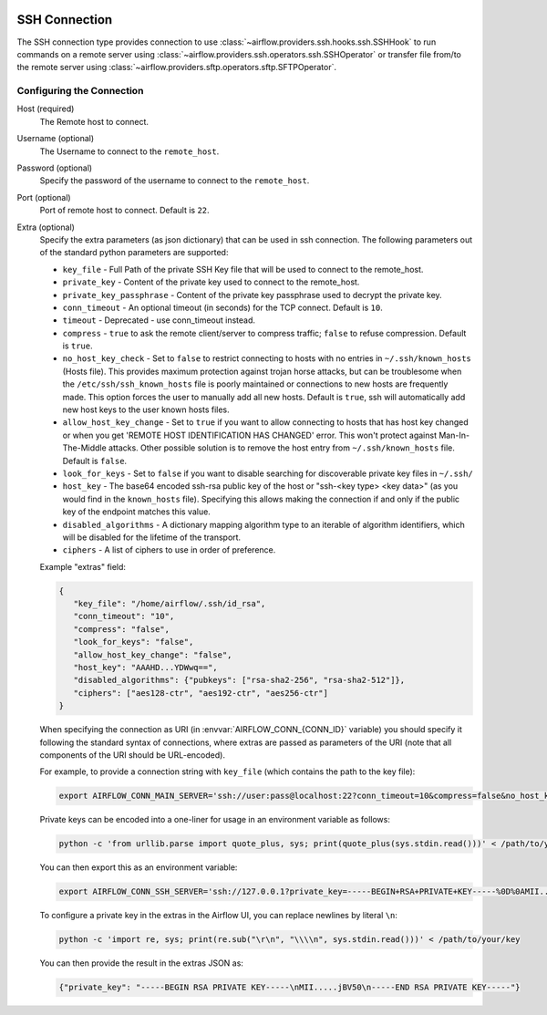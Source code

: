  .. Licensed to the Apache Software Foundation (ASF) under one
    or more contributor license agreements.  See the NOTICE file
    distributed with this work for additional information
    regarding copyright ownership.  The ASF licenses this file
    to you under the Apache License, Version 2.0 (the
    "License"); you may not use this file except in compliance
    with the License.  You may obtain a copy of the License at

 ..   http://www.apache.org/licenses/LICENSE-2.0

 .. Unless required by applicable law or agreed to in writing,
    software distributed under the License is distributed on an
    "AS IS" BASIS, WITHOUT WARRANTIES OR CONDITIONS OF ANY
    KIND, either express or implied.  See the License for the
    specific language governing permissions and limitations
    under the License.



.. _howto/connection:ssh:

SSH Connection
==============
The SSH connection type provides connection to use :class:`~airflow.providers.ssh.hooks.ssh.SSHHook` to run
commands on a remote server using :class:`~airflow.providers.ssh.operators.ssh.SSHOperator` or transfer
file from/to the remote server using :class:`~airflow.providers.sftp.operators.sftp.SFTPOperator`.

Configuring the Connection
--------------------------
Host (required)
    The Remote host to connect.

Username (optional)
    The Username to connect to the ``remote_host``.

Password (optional)
    Specify the password of the username to connect to the ``remote_host``.

Port (optional)
    Port of remote host to connect. Default is ``22``.

Extra (optional)
    Specify the extra parameters (as json dictionary) that can be used in ssh
    connection. The following parameters out of the standard python parameters
    are supported:

    * ``key_file`` - Full Path of the private SSH Key file that will be used to connect to the remote_host.
    * ``private_key`` - Content of the private key used to connect to the remote_host.
    * ``private_key_passphrase`` - Content of the private key passphrase used to decrypt the private key.
    * ``conn_timeout`` - An optional timeout (in seconds) for the TCP connect. Default is ``10``.
    * ``timeout`` - Deprecated - use conn_timeout instead.
    * ``compress`` - ``true`` to ask the remote client/server to compress traffic; ``false`` to refuse compression. Default is ``true``.
    * ``no_host_key_check`` - Set to ``false`` to restrict connecting to hosts with no entries in ``~/.ssh/known_hosts`` (Hosts file). This provides maximum protection against trojan horse attacks, but can be troublesome when the ``/etc/ssh/ssh_known_hosts`` file is poorly maintained or connections to new hosts are frequently made. This option forces the user to manually add all new hosts. Default is ``true``, ssh will automatically add new host keys to the user known hosts files.
    * ``allow_host_key_change`` - Set to ``true`` if you want to allow connecting to hosts that has host key changed or when you get 'REMOTE HOST IDENTIFICATION HAS CHANGED' error.  This won't protect against Man-In-The-Middle attacks. Other possible solution is to remove the host entry from ``~/.ssh/known_hosts`` file. Default is ``false``.
    * ``look_for_keys`` - Set to ``false`` if you want to disable searching for discoverable private key files in ``~/.ssh/``
    * ``host_key`` - The base64 encoded ssh-rsa public key of the host or "ssh-<key type> <key data>" (as you would find in the ``known_hosts`` file). Specifying this allows making the connection if and only if the public key of the endpoint matches this value.
    * ``disabled_algorithms`` - A dictionary mapping algorithm type to an iterable of algorithm identifiers, which will be disabled for the lifetime of the transport.
    * ``ciphers`` - A list of ciphers to use in order of preference.

    Example "extras" field:

    .. code-block:: json

       {
          "key_file": "/home/airflow/.ssh/id_rsa",
          "conn_timeout": "10",
          "compress": "false",
          "look_for_keys": "false",
          "allow_host_key_change": "false",
          "host_key": "AAAHD...YDWwq==",
          "disabled_algorithms": {"pubkeys": ["rsa-sha2-256", "rsa-sha2-512"]},
          "ciphers": ["aes128-ctr", "aes192-ctr", "aes256-ctr"]
       }

    When specifying the connection as URI (in :envvar:`AIRFLOW_CONN_{CONN_ID}` variable) you should specify it
    following the standard syntax of connections, where extras are passed as parameters
    of the URI (note that all components of the URI should be URL-encoded).

    For example, to provide a connection string with ``key_file`` (which contains the path to the key file):

    .. code-block:: bash

        export AIRFLOW_CONN_MAIN_SERVER='ssh://user:pass@localhost:22?conn_timeout=10&compress=false&no_host_key_check=false&allow_host_key_change=true&key_file=%2Fhome%2Fairflow%2F.ssh%2Fid_rsa'

    Private keys can be encoded into a one-liner for usage in an environment variable as follows:

    .. code-block:: bash

       python -c 'from urllib.parse import quote_plus, sys; print(quote_plus(sys.stdin.read()))' < /path/to/your/key

    You can then export this as an environment variable:

    .. code-block:: bash

        export AIRFLOW_CONN_SSH_SERVER='ssh://127.0.0.1?private_key=-----BEGIN+RSA+PRIVATE+KEY-----%0D%0AMII.....jBV50%0D%0A-----END+RSA+PRIVATE+KEY-----'

    To configure a private key in the extras in the Airflow UI, you can replace newlines by literal ``\n``:

    .. code-block:: bash

       python -c 'import re, sys; print(re.sub("\r\n", "\\\\n", sys.stdin.read()))' < /path/to/your/key

    You can then provide the result in the extras JSON as:

    .. code-block:: json

        {"private_key": "-----BEGIN RSA PRIVATE KEY-----\nMII.....jBV50\n-----END RSA PRIVATE KEY-----"}
